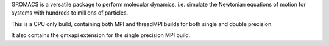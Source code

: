 GROMACS is a versatile package to perform molecular dynamics, i.e. simulate the
Newtonian equations of motion for systems with hundreds to millions of
particles.

This is a CPU only build, containing both MPI and threadMPI builds
for both single and double precision.

It also contains the gmxapi extension for the single precision MPI build.

